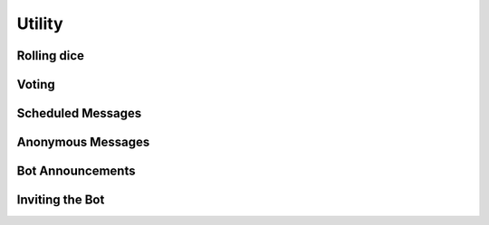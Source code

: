 Utility
*************************************************
Rolling dice
~~~~~~~~~~~~~~~~~~~~~~~~~~~~~~~~~~~~~~~

Voting
~~~~~~~~~~~~~~~~~~~~~~~~~~~~~~~~~~~~~~~

Scheduled Messages
~~~~~~~~~~~~~~~~~~~~~~~~~~~~~~~~~~~~~~~

Anonymous Messages
~~~~~~~~~~~~~~~~~~~~~~~~~~~~~~~~~~~~~~~

Bot Announcements
~~~~~~~~~~~~~~~~~~~~~~~~~~~~~~~~~~~~~~~

Inviting the Bot
~~~~~~~~~~~~~~~~~~~~~~~~~~~~~~~~~~~~~~~